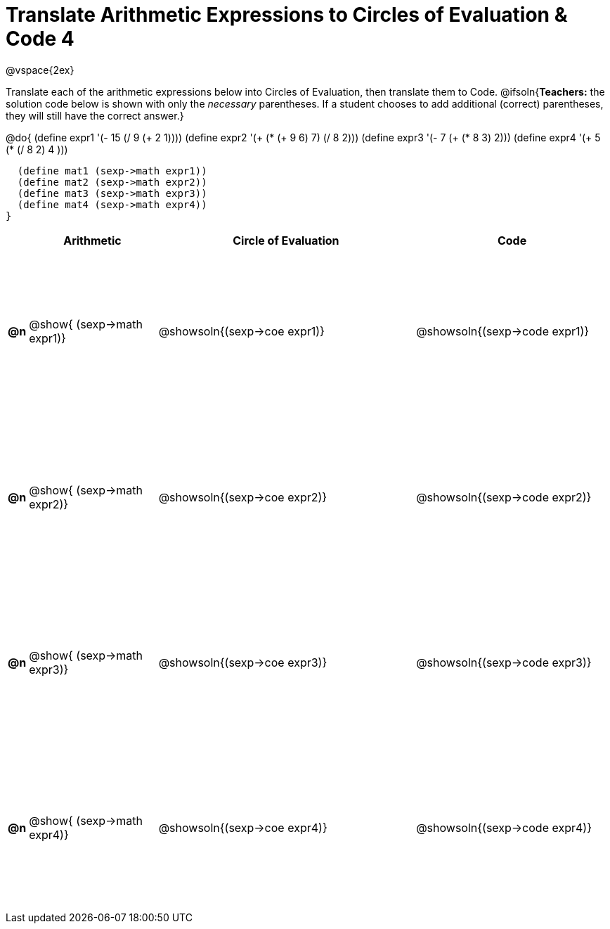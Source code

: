 = Translate Arithmetic Expressions to Circles of Evaluation & Code 4

++++
<style>
  td {height: 175pt;}
</style>
++++

@vspace{2ex}

Translate each of the arithmetic expressions below into Circles of Evaluation, then translate them to Code.
@ifsoln{*Teachers:* the solution code below is shown with only the _necessary_ parentheses. If a student chooses to add additional (correct) parentheses, they will still have the correct answer.}

@do{
  (define expr1 '(- 15 (/ 9 (+ 2 1))))
  (define expr2 '(+ (* (+ 9 6) 7) (/ 8 2)))
  (define expr3 '(- 7 (+ (* 8 3) 2)))
  (define expr4 '(+ 5 (* (/ 8 2) 4 )))

  (define mat1 (sexp->math expr1))
  (define mat2 (sexp->math expr2))
  (define mat3 (sexp->math expr3))
  (define mat4 (sexp->math expr4))
}

[cols=".^1a,^10a,^20a,^15a",options="header",stripes="none"]
|===
|
| Arithmetic
| Circle of Evaluation
| Code

|*@n*
| @show{    (sexp->math expr1)}
| @showsoln{(sexp->coe  expr1)}
| @showsoln{(sexp->code expr1)}

|*@n*
| @show{    (sexp->math expr2)}
| @showsoln{(sexp->coe  expr2)}
| @showsoln{(sexp->code expr2)}

|*@n*
| @show{    (sexp->math expr3)}
| @showsoln{(sexp->coe  expr3)}
| @showsoln{(sexp->code expr3)}

|*@n*
| @show{    (sexp->math expr4)}
| @showsoln{(sexp->coe  expr4)}
| @showsoln{(sexp->code expr4)}

|===
